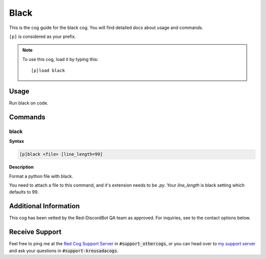 .. _black:

=====
Black
=====

This is the cog guide for the black cog. You will
find detailed docs about usage and commands.

``[p]`` is considered as your prefix.

.. note:: To use this cog, load it by typing this::

        [p]load black

.. _black-usage:

-----
Usage
-----

Run black on code.


.. _black-commands:

--------
Commands
--------

.. _black-command-black:

^^^^^
black
^^^^^

**Syntax**

.. code-block:: none

    [p]black <file> [line_length=99]

**Description**

Format a python file with black.

You need to attach a file to this command, and it's extension needs to be `.py`.
Your `line_length` is black setting which defaults to 99.

----------------------
Additional Information
----------------------

This cog has been vetted by the Red-DiscordBot QA team as approved.
For inquiries, see to the contact options below.

---------------
Receive Support
---------------

Feel free to ping me at the `Red Cog Support Server <https://discord.gg/GET4DVk>`_ in :code:`#support_othercogs`,
or you can head over to `my support server <https://discord.gg/JmCFyq7>`_ and ask your questions in :code:`#support-kreusadacogs`.